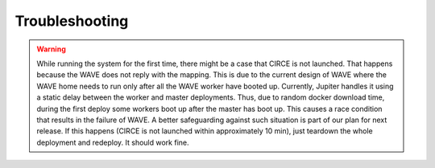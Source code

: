 Troubleshooting
===============

.. warning:: While running the system for the first time, there might be a case that CIRCE is not launched. That happens because the WAVE does not reply with the mapping. This is due to the current design of WAVE where the WAVE home needs to run only after all the WAVE worker have booted up. Currently, Jupiter handles it using a static delay between the worker and master deployments. Thus, due to random docker download time, during the first deploy some workers boot up after the master has boot up. This causes a race condition that results in the failure of WAVE. A better safeguarding against such situation is part of our plan for next release. If this happens (CIRCE is not launched within approximately 10 min), just teardown the whole deployment and redeploy. It should work fine.